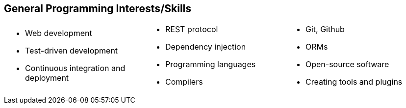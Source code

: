 == General Programming Interests/Skills
[cols="1, 1, 1",frame=none,grid=none]
|===
a|
* Web development
* Test-driven development
* Continuous integration and deployment
a|
* REST protocol
* Dependency injection
* Programming languages
* Compilers
a|
* Git, Github
* ORMs
* Open-source software
* Creating tools and plugins
|===
